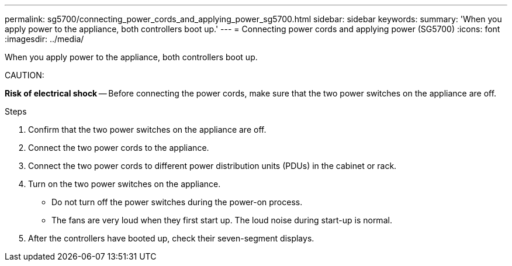 ---
permalink: sg5700/connecting_power_cords_and_applying_power_sg5700.html
sidebar: sidebar
keywords: 
summary: 'When you apply power to the appliance, both controllers boot up.'
---
= Connecting power cords and applying power (SG5700)
:icons: font
:imagesdir: ../media/

[.lead]
When you apply power to the appliance, both controllers boot up.

CAUTION:

*Risk of electrical shock* -- Before connecting the power cords, make sure that the two power switches on the appliance are off.

.Steps

. Confirm that the two power switches on the appliance are off.
. Connect the two power cords to the appliance.
. Connect the two power cords to different power distribution units (PDUs) in the cabinet or rack.
. Turn on the two power switches on the appliance.
 ** Do not turn off the power switches during the power-on process.
 ** The fans are very loud when they first start up. The loud noise during start-up is normal.
. After the controllers have booted up, check their seven-segment displays.
